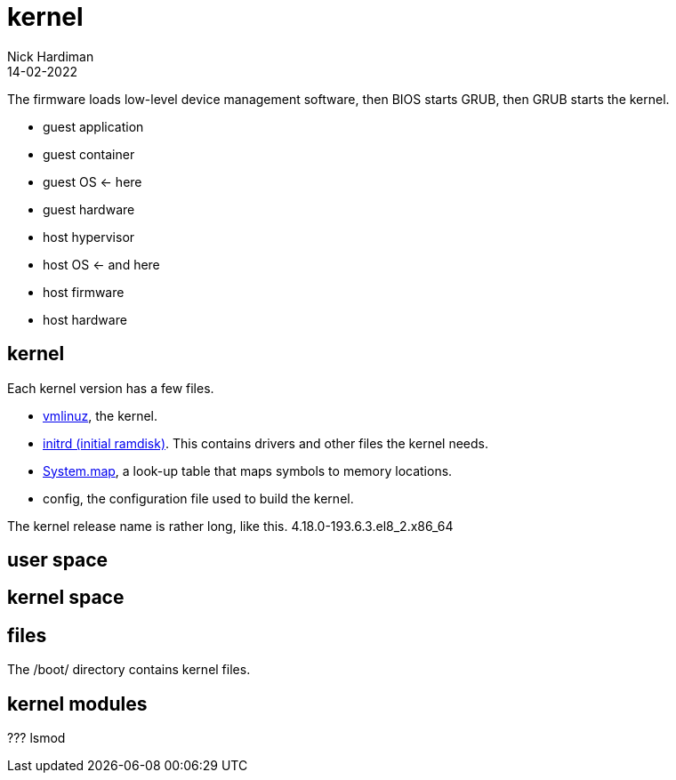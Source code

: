 = kernel
Nick Hardiman 
:source-highlighter: highlight.js
:revdate: 14-02-2022


The firmware loads low-level device management software, then  BIOS starts GRUB, then GRUB starts the kernel.

* guest application 
* guest container
* guest OS   <- here
* guest hardware 
* host hypervisor
* host OS   <- and here
* host firmware
* host hardware 

== kernel 


Each kernel version has a few files. 

* https://en.wikipedia.org/wiki/Vmlinux[vmlinuz], the kernel.
* https://en.wikipedia.org/wiki/Initial_ramdisk[initrd (initial ramdisk)]. This contains drivers and other files the kernel needs.
* https://en.wikipedia.org/wiki/System.map[System.map], a look-up table that maps symbols to memory locations.
* config, the configuration file used to build the kernel. 

The kernel release name is rather long, like this. 4.18.0-193.6.3.el8_2.x86_64

== user space 

== kernel space 

== files 

The /boot/ directory contains kernel files. 


== kernel modules 

???
lsmod 
